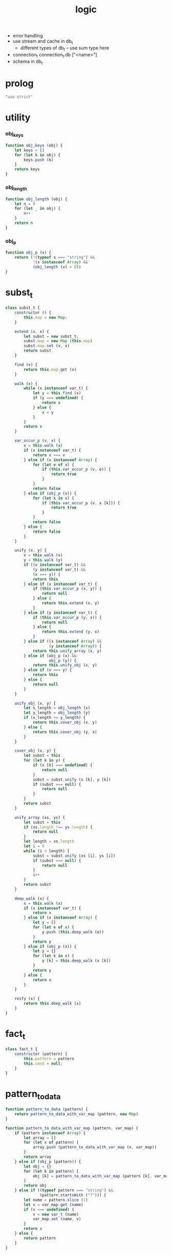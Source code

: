#+property: tangle logic.js
#+title: logic
- error handling
- use stream and cache in db_t
  - different types of db_t -- use sum type here
- connection_t
  connection_t.db ["<name>"]
- schema in db_t
* prolog

  #+begin_src js
  "use strict"
  #+end_src

* utility

*** obj_keys

    #+begin_src js
    function obj_keys (obj) {
        let keys = []
        for (let k in obj) {
            keys.push (k)
        }
        return keys
    }
    #+end_src

*** obj_length

    #+begin_src js
    function obj_length (obj) {
        let n = 0
        for (let _ in obj) {
            n++
        }
        return n
    }
    #+end_src

*** obj_p

    #+begin_src js
    function obj_p (x) {
        return (!(typeof x === "string") &&
                !(x instanceof Array) &&
                (obj_length (x) > 0))
    }
    #+end_src

* subst_t

  #+begin_src js
  class subst_t {
      constructor () {
          this.map = new Map;
      }

      extend (v, x) {
          let subst = new subst_t;
          subst.map = new Map (this.map)
          subst.map.set (v, x)
          return subst
      }

      find (v) {
          return this.map.get (v)
      }

      walk (x) {
          while (x instanceof var_t) {
              let y = this.find (x)
              if (y === undefined) {
                  return x
              } else {
                  x = y
              }
          }
          return x
      }

      var_occur_p (v, x) {
          x = this.walk (x)
          if (x instanceof var_t) {
              return x === v
          } else if (x instanceof Array) {
              for (let e of x) {
                  if (this.var_occur_p (v, e)) {
                      return true
                  }
              }
              return false
          } else if (obj_p (x)) {
              for (let k in x) {
                  if (this.var_occur_p (v, x [k])) {
                      return true
                  }
              }
              return false
          } else {
              return false
          }
      }

      unify (x, y) {
          x = this.walk (x)
          y = this.walk (y)
          if ((x instanceof var_t) &&
              (y instanceof var_t) &&
              (x === y)) {
              return this
          } else if (x instanceof var_t) {
              if (this.var_occur_p (x, y)) {
                  return null
              } else {
                  return this.extend (x, y)
              }
          } else if (y instanceof var_t) {
              if (this.var_occur_p (y, x)) {
                  return null
              } else {
                  return this.extend (y, x)
              }
          } else if ((x instanceof Array) &&
                     (y instanceof Array)) {
              return this.unify_array (x, y)
          } else if (obj_p (x) &&
                     obj_p (y)) {
              return this.unify_obj (x, y)
          } else if (x === y) {
              return this
          } else {
              return null
          }
      }

      unify_obj (x, y) {
          let x_length = obj_length (x)
          let y_length = obj_length (y)
          if (x_length >= y_length) {
              return this.cover_obj (x, y)
          } else {
              return this.cover_obj (y, x)
          }
      }

      cover_obj (x, y) {
          let subst = this
          for (let k in y) {
              if (x [k] === undefined) {
                  return null
              }
              subst = subst.unify (x [k], y [k])
              if (subst === null) {
                  return null
              }
          }
          return subst
      }

      unify_array (xs, ys) {
          let subst = this
          if (xs.length !== ys.length) {
              return null
          }
          let length = xs.length
          let i = 0
          while (i < length) {
              subst = subst.unify (xs [i], ys [i])
              if (subst === null) {
                  return null
              }
              i++
          }
          return subst
      }

      deep_walk (x) {
          x = this.walk (x)
          if (x instanceof var_t) {
              return x
          } else if (x instanceof Array) {
              let y = []
              for (let e of x) {
                  y.push (this.deep_walk (e))
              }
              return y
          } else if (obj_p (x)) {
              let y = {}
              for (let k in x) {
                  y [k] = this.deep_walk (x [k])
              }
              return y
          } else {
              return x
          }
      }

      reify (x) {
          return this.deep_walk (x)
      }
  }
  #+end_src

* fact_t

  #+begin_src js
  class fact_t {
      constructor (pattern) {
          this.pattern = pattern
          this.cond = null;
      }
  }
  #+end_src

* pattern_to_data

  #+begin_src js
  function pattern_to_data (pattern) {
      return pattern_to_data_with_var_map (pattern, new Map)
  }

  function pattern_to_data_with_var_map (pattern, var_map) {
      if (pattern instanceof Array) {
          let array = []
          for (let x of pattern) {
              array.push (pattern_to_data_with_var_map (x, var_map))
          }
          return array
      } else if (obj_p (pattern)) {
          let obj = {}
          for (let k in pattern) {
              obj [k] = pattern_to_data_with_var_map (pattern [k], var_map)
          }
          return obj
      } else if ((typeof pattern === "string") &&
                 (pattern.startsWith ("?"))) {
          let name = pattern.slice (1)
          let v = var_map.get (name)
          if (v === undefined) {
              v = new var_t (name)
              var_map.set (name, v)
          }
          return v
      } else {
          return pattern
      }
  }
  #+end_src

* db_t

  #+begin_src js
  class db_t {
      constructor () {
          // : array_t (fact_t)
          this.fact_array = []
      }

      // -- pattern_t
      // -> [effect]
      i (pattern) {
          this.fact_array.push (new fact_t (pattern))
          return this
      }

      // -- -> [effect]
      cond (fun) {
          let fact = this.fact_array.pop ()
          if (fact !== undefined) {
              fact.cond = fun
              this.fact_array.push (fact)
          }
          return this
      }

      // -- data_t
      // -> prop_t
      o (data) {
          return new unit_prop_t (this, data)
      }

      // -- numebr_t
      // -> -- pattern_t -> array_t (subst_t)
      query (n) {
          return (pattern) => {
              let var_map = new Map
              let data = pattern_to_data_with_var_map (pattern, var_map)
              let searching = new searching_t ([
                  new prop_row_t (new subst_t, [this.o (data)])
              ])
              let solutions = searching
                  .take_subst (n)
                  .map ((subst) => {
                      let sol = {}
                      for (let name of var_map.keys ()) {
                          sol [name] = subst.reify (
                              var_map.get (name))
                      }
                      return sol
                  })
              let query_res = new query_res_t
              query_res.solutions = solutions
              return query_res
          }
      }

      // -- numebr_t
      // -> -- pattern_t -> array_t (subst_t)
      query_log (n) {
          return (pattern) => {
              let query_res = this.query (n) (pattern)
              query_res.log ()
              return query_res
          }
      }

      assert (pattern) {
          let query_res = this.query (1) (pattern)
          if (query_res.solutions.length === 0) {
              console.log (`- db.assert fail`)
              console.log (`  pattern = ${pattern}`)
              console.log (`  db = ${this}`)
          }
      }

      assert_not (pattern) {
          let query_res = this.query (1) (pattern)
          if (query_res.solutions.length !== 0) {
              console.log (`- db.assert_not fail`)
              console.log (`  pattern = ${pattern}`)
              console.log (`  db = ${this}`)
          }
      }
  }
  #+end_src

* query_res_t

  #+begin_src js
  class query_res_t {
      constructor () {
          this.solutions = []
      }

      log () {
          console.log (this)
      }
  }
  #+end_src

* searching_t

  #+begin_src js
  class searching_t {
      constructor (prop_matrix) {
          this.prop_matrix = prop_matrix
      }

      next_subst () {
          while (this.prop_matrix.length !== 0) {
              let prop_row = this.prop_matrix.shift ()
              let res = prop_row.step ()
              if (res.tag === "qed") {
                  return res.subst
              } else if (res.tag === "more") {
                  for (let prop_row of res.prop_matrix) {
                      //// about searching
                      // push front |   depth first
                      // push back  | breadth first
                      this.prop_matrix.push (prop_row)
                  }
              } else {
                  console.log (
                      "searching_t", "next_subst",
                      "unknown res:", res)
              }
          }
          return null
      }

      take_subst (n) {
          let array = []
          while (n > 0) {
              let subst = this.next_subst ()
              if (subst === null) {
                  break
              } else {
                  array.push (subst)
              }
              n--
          }
          return array
      }
  }
  #+end_src

* prop_row_t

  #+begin_src js
  class prop_row_t {
      constructor (subst, prop_queue) {
          this.subst = subst
          this.prop_queue = prop_queue
      }

      step () {
          if (this.prop_queue.length !== 0) {
              let prop = this.prop_queue.shift ()
              let delta_matrix = prop.eval (this.subst)
              let prop_matrix = []
              for (let prop_row of delta_matrix) {
                  prop_matrix.push (
                      new prop_row_t (
                          prop_row.subst,
                          //// about searching again
                          // push front |   depth first
                          // push back  | breadth first
                          this.prop_queue.concat (
                              prop_row.prop_queue)))
              }
              return {
                  tag: "more",
                  prop_matrix,
              }
          } else {
              return {
                  tag: "qed",
                  subst: this.subst,
              }
          }
      }
  }
  #+end_src

* prop_t

*** prop_t

    #+begin_src js
    class prop_t {
        constructor () {}

        and (that) {
            return new and_prop_t (this, that)
        }

        not (prop) {
            let that = new not_prop_t (prop)
            return new and_prop_t (this, that)
        }

        eqv (v, data) {
            let that = new eqv_prop_t (v, data)
            return new and_prop_t (this, that)
        }

        not_eqv (v, data) {
            let that = new not_eqv_prop_t (v, data)
            return new and_prop_t (this, that)
        }

        eqv_with_bind (v, bind, fun) {
            let that = new eqv_with_bind_prop_t (v, bind, fun)
            return new and_prop_t (this, that)
        }

        pred_with_bind (bind, pred) {
            let that = new pred_with_bind_prop_t (bind, pred)
            return new and_prop_t (this, that)
        }
    }
    #+end_src

*** unit_prop_t

    #+begin_src js
    class unit_prop_t extends prop_t {
        constructor (db, data) {
            super ()
            this.db = db
            this.data = data
        }

        // -- subst_t
        // -> array_t (prop_row_t)
        eval (subst) {
            let matrix = []
            for (let fact of this.db.fact_array) {
                let data = pattern_to_data (fact.pattern)
                let new_subst = subst.unify (data, this.data)
                if (new_subst !== null) {
                    if (typeof fact.cond === "function") {
                        let prop = fact.cond (data)
                        matrix.push (
                            new prop_row_t (new_subst, [prop]))
                    } else {
                        matrix.push (
                            new prop_row_t (new_subst, []))
                    }
                }
            }
            return matrix
        }
    }
    #+end_src

*** and_prop_t

    #+begin_src js
    class and_prop_t extends prop_t {
        constructor (lhs, rhs) {
            super ()
            this.lhs = lhs
            this.rhs = rhs
        }

        // -- subst_t
        // -> array_t (prop_row_t)
        eval (subst) {
            let matrix = this.lhs.eval (subst)
            for (let prop_row of matrix) {
                prop_row.prop_queue.push (this.rhs)
            }
            return matrix
        }
    }
    #+end_src

*** not_prop_t

    #+begin_src js
    class not_prop_t extends prop_t {
        constructor (prop) {
            super ()
            this.prop = prop
        }

        // -- subst_t
        // -> array_t (prop_row_t)
        eval (subst) {
            let searching = new searching_t ([
                new prop_row_t (subst, [this.prop])
            ])
            let next_subst = searching.next_subst ()
            if (next_subst === null) {
                return [new prop_row_t (subst, [])]
            } else {
                return []
            }
        }
    }
    #+end_src

*** eqv_prop_t

    #+begin_src js
    class eqv_prop_t extends prop_t {
        constructor (v, data) {
            super ()
            this.v = v
            this.data = data
        }

        // -- subst_t
        // -> array_t (prop_row_t)
        eval (subst) {
            let new_subst = subst.unify (this.v, this.data)
            if (new_subst !== null) {
                return [new prop_row_t (new_subst, [])]
            } else {
                return []
            }
        }
    }
    #+end_src

*** not_eqv_prop_t

    #+begin_src js
    class not_eqv_prop_t extends prop_t {
        constructor (v, data) {
            super ()
            this.v = v
            this.data = data
        }

        // -- subst_t
        // -> array_t (prop_row_t)
        eval (subst) {
            let new_subst = subst.unify (this.v, this.data)
            if (new_subst !== null) {
                return []
            } else {
                return [new prop_row_t (subst, [])]
            }
        }
    }
    #+end_src

*** eqv_with_bind_prop_t

    #+begin_src js
    class eqv_with_bind_prop_t extends prop_t {
        constructor (v, bind, fun) {
            super ()
            this.v = v
            this.bind = bind
            this.fun = fun
        }

        // -- subst_t
        // -> array_t (prop_row_t)
        eval (subst) {
            let bind = {}
            for (let k in this.bind) {
                bind [k] = subst.deep_walk (this.bind [k])
            }
            let data = this.fun (bind)
            let new_subst = subst.unify (this.v, data)
            if (new_subst !== null) {
                return [new prop_row_t (new_subst, [])]
            } else {
                return []
            }
        }
    }
    #+end_src

*** pred_with_bind_prop_t

    #+begin_src js
    class pred_with_bind_prop_t extends prop_t {
        constructor (bind, pred) {
            super ()
            this.bind = bind
            this.pred = pred
        }

        // -- subst_t
        // -> array_t (prop_row_t)
        eval (subst) {
            let bind = {}
            for (let k in this.bind) {
                bind [k] = subst.deep_walk (this.bind [k])
            }
            if (this.pred (bind)) {
                return [new prop_row_t (subst, [])]
            } else {
                return []
            }
        }
    }
    #+end_src

* var_t

  #+begin_src js
  class var_t {
      constructor (name) {
          this.uuid = var_t.var_counter++
          if (name !== undefined) {
              this.name = name
          }
      }
  }

  var_t.var_counter = 0
  #+end_src

* export

  #+begin_src js
  export default { db_t, var_t }
  #+end_src
